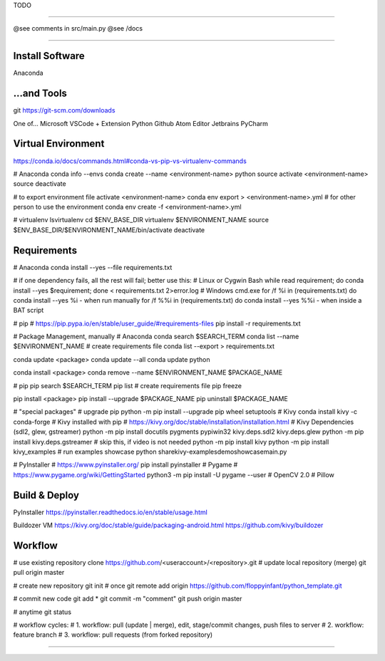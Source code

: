 TODO

.. reStructuredText (README.rst)
.. @see Python Docutils
.. http://docutils.sourceforge.net/rst.html
.. http://docutils.sourceforge.net/docs/user/rst/quickstart.html
.. http://docutils.sourceforge.net/docs/user/rst/quickref.html
.. http://docutils.sourceforge.net/docs/user/rst/cheatsheet.txt

.. example: https://raw.githubusercontent.com/takluyver/pynsist/master/README.rst

-------------------------------------------------------------------------------

@see comments in src/main.py
@see /docs

-------------------------------------------------------------------------------

Install Software
----------------
Anaconda

...and Tools
------------
git
https://git-scm.com/downloads

One of...
Microsoft VSCode + Extension Python
Github Atom Editor
Jetbrains PyCharm


Virtual Environment
-------------------
https://conda.io/docs/commands.html#conda-vs-pip-vs-virtualenv-commands

# Anaconda
conda info --envs
conda create --name <environment-name> python
source activate <environment-name>
source deactivate

# to export environment file
activate <environment-name>
conda env export > <environment-name>.yml
# for other person to use the environment
conda env create -f <environment-name>.yml


# virtualenv
lsvirtualenv
cd $ENV_BASE_DIR
virtualenv $ENVIRONMENT_NAME
source $ENV_BASE_DIR/$ENVIRONMENT_NAME/bin/activate
deactivate


Requirements
------------
# Anaconda
conda install --yes --file requirements.txt

# if one dependency fails, all the rest will fail; better use this:
# Linux or Cygwin Bash
while read requirement; do conda install --yes $requirement; done < requirements.txt 2>error.log
# Windows cmd.exe
for /f %i in (requirements.txt) do conda install --yes %i - when run manually
for /f %%i in (requirements.txt) do conda install --yes %%i - when inside a BAT script


# pip
# https://pip.pypa.io/en/stable/user_guide/#requirements-files
pip install -r requirements.txt


# Package Management, manually
# Anaconda
conda search $SEARCH_TERM
conda list --name $ENVIRONMENT_NAME
# create requirements file
conda list --export > requirements.txt

conda update <package>
conda update --all
conda update python

conda install <package>
conda remove --name $ENVIRONMENT_NAME $PACKAGE_NAME


# pip
pip search $SEARCH_TERM
pip list
# create requirements file
pip freeze

pip install <package>
pip install --upgrade $PACKAGE_NAME
pip uninstall $PACKAGE_NAME


# "special packages"
# upgrade pip
python -m pip install --upgrade pip wheel setuptools
# Kivy
conda install kivy -c conda-forge
# Kivy installed with pip
# https://kivy.org/doc/stable/installation/installation.html
# Kivy Dependencies (sdl2, glew, gstreamer)
python -m pip install docutils pygments pypiwin32 kivy.deps.sdl2 kivy.deps.glew
python -m pip install kivy.deps.gstreamer  # skip this, if video is not needed
python -m pip install kivy
python -m pip install kivy_examples
# run examples showcase
python share\kivy-examples\demo\showcase\main.py

# PyInstaller
# https://www.pyinstaller.org/
pip install pyinstaller
# Pygame
# https://www.pygame.org/wiki/GettingStarted
python3 -m pip install -U pygame --user
# OpenCV 2.0
# Pillow


Build & Deploy
--------------
PyInstaller
https://pyinstaller.readthedocs.io/en/stable/usage.html

Buildozer VM
https://kivy.org/doc/stable/guide/packaging-android.html
https://github.com/kivy/buildozer


Workflow
--------
# use existing repository
clone https://github.com/<useraccount>/<repository>.git
# update local repository (merge)
git pull origin master

# create new repository
git init
# once
git remote add origin https://github.com/floppyinfant/python_template.git

# commit new code
git add *
git commit -m "comment"
git push origin master

# anytime
git status

# workflow cycles:
# 1. workflow: pull (update | merge), edit, stage/commit changes, push files to server
# 2. workflow: feature branch
# 3. workflow: pull requests (from forked repository)

-------------------------------------------------------------------------------
